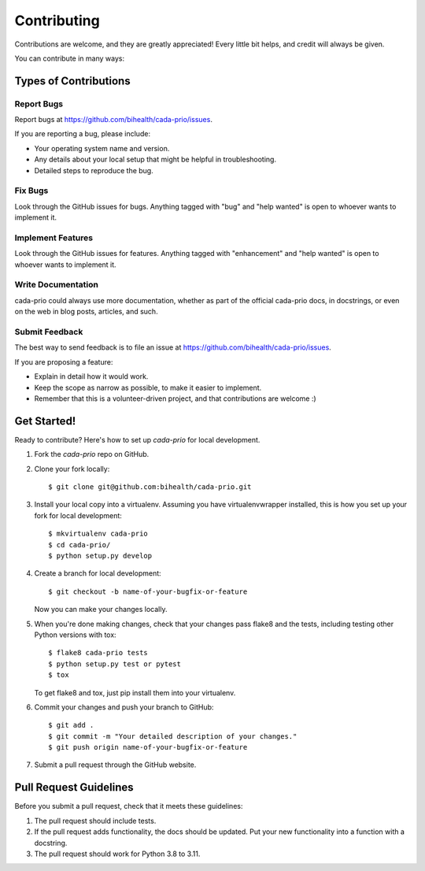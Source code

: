.. highlight:: shell

============
Contributing
============

Contributions are welcome, and they are greatly appreciated!
Every little bit helps, and credit will always be given.

You can contribute in many ways:

----------------------
Types of Contributions
----------------------

Report Bugs
===========

Report bugs at https://github.com/bihealth/cada-prio/issues.

If you are reporting a bug, please include:

* Your operating system name and version.
* Any details about your local setup that might be helpful in troubleshooting.
* Detailed steps to reproduce the bug.

Fix Bugs
========

Look through the GitHub issues for bugs.
Anything tagged with "bug" and "help wanted" is open to whoever wants to implement it.

Implement Features
==================

Look through the GitHub issues for features.
Anything tagged with "enhancement" and "help wanted" is open to whoever wants to implement it.

Write Documentation
===================

cada-prio could always use more documentation, whether as part of the official cada-prio docs, in docstrings, or even on the web in blog posts, articles, and such.

Submit Feedback
===============

The best way to send feedback is to file an issue at https://github.com/bihealth/cada-prio/issues.

If you are proposing a feature:

* Explain in detail how it would work.
* Keep the scope as narrow as possible, to make it easier to implement.
* Remember that this is a volunteer-driven project, and that contributions are welcome :)

------------
Get Started!
------------

Ready to contribute? Here's how to set up `cada-prio` for local development.

1. Fork the `cada-prio` repo on GitHub.
2. Clone your fork locally::

    $ git clone git@github.com:bihealth/cada-prio.git

3. Install your local copy into a virtualenv.
   Assuming you have virtualenvwrapper installed, this is how you set up your fork for local development::

    $ mkvirtualenv cada-prio
    $ cd cada-prio/
    $ python setup.py develop

4. Create a branch for local development::

    $ git checkout -b name-of-your-bugfix-or-feature

   Now you can make your changes locally.

5. When you're done making changes, check that your changes pass flake8 and the
   tests, including testing other Python versions with tox::

    $ flake8 cada-prio tests
    $ python setup.py test or pytest
    $ tox

   To get flake8 and tox, just pip install them into your virtualenv.

6. Commit your changes and push your branch to GitHub::

    $ git add .
    $ git commit -m "Your detailed description of your changes."
    $ git push origin name-of-your-bugfix-or-feature

7. Submit a pull request through the GitHub website.

-----------------------
Pull Request Guidelines
-----------------------

Before you submit a pull request, check that it meets these guidelines:

1. The pull request should include tests.
2. If the pull request adds functionality, the docs should be updated.
   Put your new functionality into a function with a docstring.
3. The pull request should work for Python 3.8 to 3.11.

